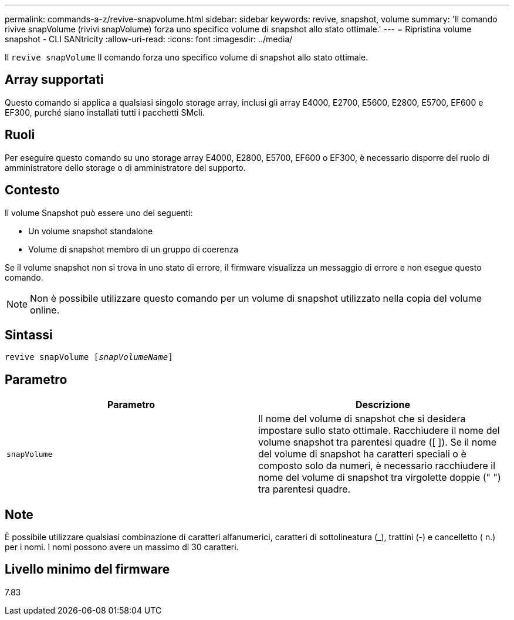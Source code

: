 ---
permalink: commands-a-z/revive-snapvolume.html 
sidebar: sidebar 
keywords: revive, snapshot, volume 
summary: 'Il comando rivive snapVolume (rivivi snapVolume) forza uno specifico volume di snapshot allo stato ottimale.' 
---
= Ripristina volume snapshot - CLI SANtricity
:allow-uri-read: 
:icons: font
:imagesdir: ../media/


[role="lead"]
Il `revive snapVolume` Il comando forza uno specifico volume di snapshot allo stato ottimale.



== Array supportati

Questo comando si applica a qualsiasi singolo storage array, inclusi gli array E4000, E2700, E5600, E2800, E5700, EF600 e EF300, purché siano installati tutti i pacchetti SMcli.



== Ruoli

Per eseguire questo comando su uno storage array E4000, E2800, E5700, EF600 o EF300, è necessario disporre del ruolo di amministratore dello storage o di amministratore del supporto.



== Contesto

Il volume Snapshot può essere uno dei seguenti:

* Un volume snapshot standalone
* Volume di snapshot membro di un gruppo di coerenza


Se il volume snapshot non si trova in uno stato di errore, il firmware visualizza un messaggio di errore e non esegue questo comando.

[NOTE]
====
Non è possibile utilizzare questo comando per un volume di snapshot utilizzato nella copia del volume online.

====


== Sintassi

[source, cli, subs="+macros"]
----
revive snapVolume pass:quotes[[_snapVolumeName_]]
----


== Parametro

|===
| Parametro | Descrizione 


 a| 
`snapVolume`
 a| 
Il nome del volume di snapshot che si desidera impostare sullo stato ottimale. Racchiudere il nome del volume snapshot tra parentesi quadre ([ ]). Se il nome del volume di snapshot ha caratteri speciali o è composto solo da numeri, è necessario racchiudere il nome del volume di snapshot tra virgolette doppie (" ") tra parentesi quadre.

|===


== Note

È possibile utilizzare qualsiasi combinazione di caratteri alfanumerici, caratteri di sottolineatura (_), trattini (-) e cancelletto ( n.) per i nomi. I nomi possono avere un massimo di 30 caratteri.



== Livello minimo del firmware

7.83
